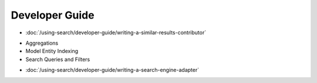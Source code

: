 Developer Guide
===============

-  :doc:`/using-search/developer-guide/writing-a-similar-results-contributor`
* Aggregations
* Model Entity Indexing
* Search Queries and Filters
-  :doc:`/using-search/developer-guide/writing-a-search-engine-adapter`